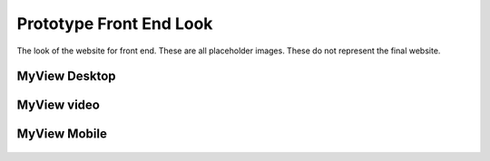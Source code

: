 Prototype Front End Look
==========================

The look of the website for front end. These are all placeholder images.
These do not represent the final website.

MyView Desktop
---------------
.. figure:: assets/MyView_Desktop.png
  :class: with-border
  :width: 400
  :alt: MyView desktop look

MyView video
-------------
.. figure:: assets/MyView_Video.png
  :class: with-border
  :width: 400
  :alt: MyView video


MyView Mobile
--------------

.. figure:: assets/MyView_Mobile.png
  :class: with-border
  :width: 400
  :alt: MyView mobile look